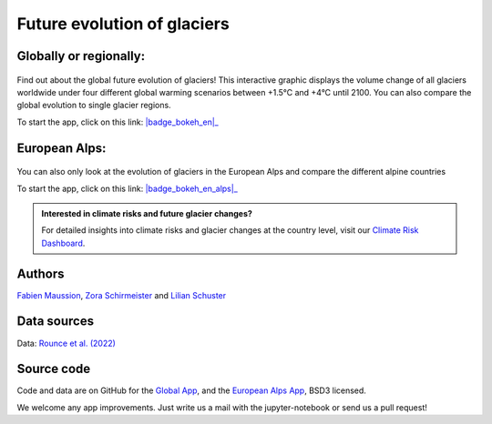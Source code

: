 .. _future-alps:

Future evolution of glaciers
=============================

Globally or regionally:
-----------------------

.. figure:: _static/science_2023_thumbnail.png
    :width: 100%
    :target: global_future_glacier-app_rounce_delta_T_en.html

Find out about the global future evolution of glaciers! This
interactive graphic displays the volume change of all glaciers worldwide under
four different global warming scenarios between +1.5°C and +4°C until 2100. You can also compare
the global evolution to single glacier regions.

To start the app, click on this link: |badge_bokeh_en|_

.. _badge_bokeh_en: global_future_glacier-app_rounce_delta_T_en.html
.. _badge_bokeh_de: global_future_glacier-app_rounce_delta_T_de.html

European Alps:
--------------

.. figure:: _static/alps_future_rounce_thumbnail.png
    :width: 100%
    :target: alps_future-app_rounce_delta_T_en.html

You can also only look at the evolution of glaciers in the European Alps and compare
the different alpine countries

To start the app, click on this link: |badge_bokeh_en_alps|_

.. _badge_bokeh_en_alps: alps_future-app_rounce_delta_T_en.html
.. _badge_bokeh_de_alps: alps_future-app_rounce_delta_T_de.html


.. admonition:: Interested in climate risks and future glacier changes?

    For detailed insights into climate risks and glacier changes at the country level, visit our `Climate Risk Dashboard <provide_dashboard.html>`_.

Authors
-------

`Fabien Maussion <https://fabienmaussion.info/>`_, `Zora Schirmeister <https://github.com/zschirmeister>`_ and `Lilian Schuster <https://github.com/lilianschuster>`_

Data sources
------------

Data: `Rounce et al. (2022) <https://doi.org/10.5067/P8BN9VO9N5C7>`_

Source code
-----------

Code and data are on GitHub for the `Global App <https://github.com/OGGM/science_2023_app>`_, and the `European Alps App <https://github.com/OGGM/alps_future>`_, BSD3 licensed.

We welcome any app improvements. Just write us a mail with the jupyter-notebook or send us a pull request!
